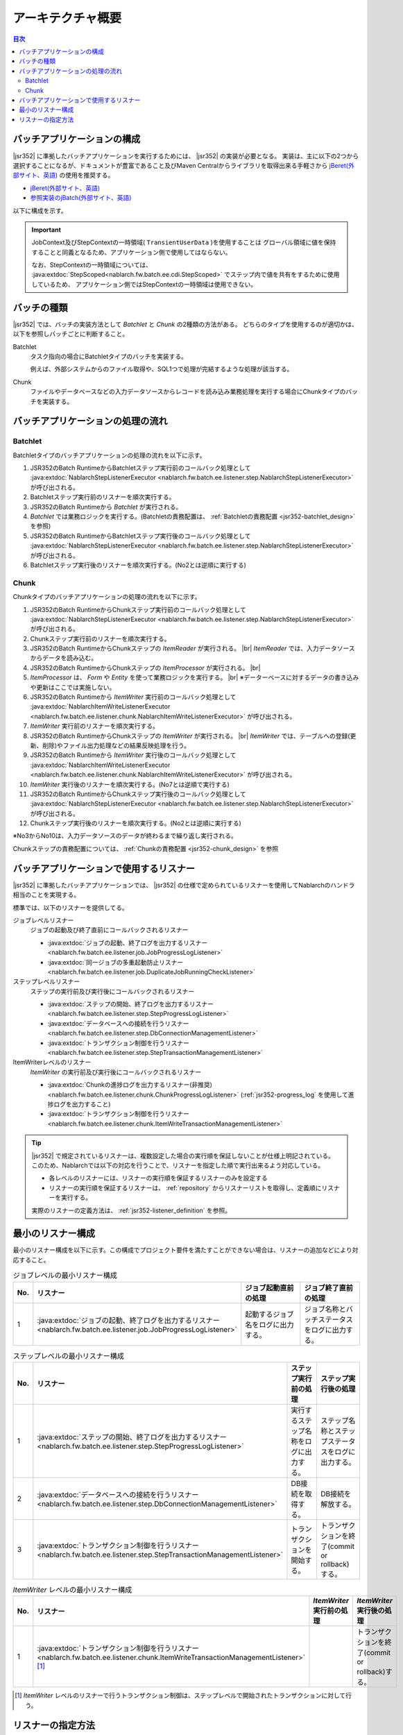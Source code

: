 アーキテクチャ概要
==============================
.. contents:: 目次
  :depth: 3
  :local:


バッチアプリケーションの構成
--------------------------------------------------
|jsr352| に準拠したバッチアプリケーションを実行するためには、 |jsr352| の実装が必要となる。
実装は、主に以下の2つから選択することになるが、ドキュメントが豊富であること及びMaven Centralからライブラリを取得出来る手軽さから `jBeret(外部サイト、英語) <https://jberet.gitbooks.io/jberet-user-guide/content/>`_ の使用を推奨する。

* `jBeret(外部サイト、英語) <https://jberet.gitbooks.io/jberet-user-guide/content/>`_
* `参照実装のjBatch(外部サイト、英語) <https://github.com/WASdev/standards.jsr352.jbatch>`_

以下に構成を示す。

.. image:: images/jsr352-configuration-diagram.png
  :scale: 75

.. important::

  JobContext及びStepContextの一時領域( ``TransientUserData`` )を使用することは
  グローバル領域に値を保持することと同義となるため、アプリケーション側で使用してはならない。

  なお、StepContextの一時領域については、 :java:extdoc:`StepScoped<nablarch.fw.batch.ee.cdi.StepScoped>` でステップ内で値を共有をするために使用しているため、
  アプリケーション側ではStepContextの一時領域は使用できない。

.. _jsr352-batch_type:

バッチの種類
--------------------------------------------------
|jsr352| では、バッチの実装方法として `Batchlet` と `Chunk` の2種類の方法がある。
どちらのタイプを使用するのが適切かは、以下を参照しバッチごとに判断すること。

.. _jsr352-batch_type_batchlet:

Batchlet
  タスク指向の場合にBatchletタイプのバッチを実装する。

  例えば、外部システムからのファイル取得や、SQL1つで処理が完結するような処理が該当する。

.. _jsr352-batch_type_chunk:

Chunk
  ファイルやデータベースなどの入力データソースからレコードを読み込み業務処理を実行する場合にChunkタイプのバッチを実装する。

バッチアプリケーションの処理の流れ
--------------------------------------------------

.. _jsr352-batch_flow_batchlet:

Batchlet
~~~~~~~~~~~~~~~~~~~~~~~~~~~~~~~~~~~~~~~~~~~~~~~~~~
Batchletタイプのバッチアプリケーションの処理の流れを以下に示す。

.. image:: images/batchlet-flow.png
  :scale: 75

1. JSR352のBatch RuntimeからBatchletステップ実行前のコールバック処理として :java:extdoc:`NablarchStepListenerExecutor <nablarch.fw.batch.ee.listener.step.NablarchStepListenerExecutor>` が呼び出される。
2. Batchletステップ実行前のリスナーを順次実行する。
3. JSR352のBatch Runtimeから `Batchlet` が実行される。
4. `Batchlet` では業務ロジックを実行する。(Batchletの責務配置は、 :ref:`Batchletの責務配置 <jsr352-batchlet_design>` を参照)
5. JSR352のBatch RuntimeからBatchletステップ実行後のコールバック処理として :java:extdoc:`NablarchStepListenerExecutor <nablarch.fw.batch.ee.listener.step.NablarchStepListenerExecutor>` が呼び出される。
6. Batchletステップ実行後のリスナーを順次実行する。(No2とは逆順に実行する)

.. _jsr352-batch_flow_chunk:

Chunk
~~~~~~~~~~~~~~~~~~~~~~~~~~~~~~~~~~~~~~~~~~~~~~~~~~
Chunkタイプのバッチアプリケーションの処理の流れを以下に示す。

.. image:: images/chunk-flow.png
  :scale: 75

1. JSR352のBatch RuntimeからChunkステップ実行前のコールバック処理として :java:extdoc:`NablarchStepListenerExecutor <nablarch.fw.batch.ee.listener.step.NablarchStepListenerExecutor>` が呼び出される。

2. Chunkステップ実行前のリスナーを順次実行する。

3. JSR352のBatch RuntimeからChunkステップの `ItemReader` が実行される。 |br|
   `ItemReader` では、入力データソースからデータを読み込む。

4. JSR352のBatch RuntimeからChunkステップの `ItemProcessor` が実行される。 |br|

5. `ItemProcessor` は、 `Form` や `Entity` を使って業務ロジックを実行する。 |br|
   ※データーベースに対するデータの書き込みや更新はここでは実施しない。

6. JSR352のBatch Runtimeから `ItemWriter` 実行前のコールバック処理として :java:extdoc:`NablarchItemWriteListenerExecutor <nablarch.fw.batch.ee.listener.chunk.NablarchItemWriteListenerExecutor>` が呼び出される。

7. `ItemWriter` 実行前のリスナーを順次実行する。

8. JSR352のBatch RuntimeからChunkステップの `ItemWriter` が実行される。 |br|
   `ItemWriter` では、テーブルへの登録(更新、削除)やファイル出力処理などの結果反映処理を行う。

9. JSR352のBatch Runtimeから `ItemWriter` 実行後のコールバック処理として :java:extdoc:`NablarchItemWriteListenerExecutor <nablarch.fw.batch.ee.listener.chunk.NablarchItemWriteListenerExecutor>` が呼び出される。

10. `ItemWriter` 実行後のリスナーを順次実行する。(No7とは逆順で実行する)

11. JSR352のBatch RuntimeからChunkステップ実行後のコールバック処理として :java:extdoc:`NablarchStepListenerExecutor <nablarch.fw.batch.ee.listener.step.NablarchStepListenerExecutor>` が呼び出される。

12. Chunkステップ実行後のリスナーを順次実行する。(No2とは逆順に実行する)

※No3からNo10は、入力データソースのデータが終わるまで繰り返し実行される。

Chunkステップの責務配置については、 :ref:`Chunkの責務配置 <jsr352-chunk_design>` を参照

.. _jsr352-listener:

バッチアプリケーションで使用するリスナー
--------------------------------------------------
|jsr352| に準拠したバッチアプリケーションでは、 |jsr352| の仕様で定められているリスナーを使用してNablarchのハンドラ相当のことを実現する。

標準では、以下のリスナーを提供してる。

ジョブレベルリスナー
  ジョブの起動及び終了直前にコールバックされるリスナー

  * :java:extdoc:`ジョブの起動、終了ログを出力するリスナー <nablarch.fw.batch.ee.listener.job.JobProgressLogListener>`
  * :java:extdoc:`同一ジョブの多重起動防止リスナー <nablarch.fw.batch.ee.listener.job.DuplicateJobRunningCheckListener>`

ステップレベルリスナー
  ステップの実行前及び実行後にコールバックされるリスナー

  * :java:extdoc:`ステップの開始、終了ログを出力するリスナー <nablarch.fw.batch.ee.listener.step.StepProgressLogListener>`
  * :java:extdoc:`データベースへの接続を行うリスナー <nablarch.fw.batch.ee.listener.step.DbConnectionManagementListener>`
  * :java:extdoc:`トランザクション制御を行うリスナー <nablarch.fw.batch.ee.listener.step.StepTransactionManagementListener>`

ItemWriterレベルのリスナー
  `ItemWriter` の実行前及び実行後にコールバックされるリスナー

  * :java:extdoc:`Chunkの進捗ログを出力するリスナー(非推奨) <nablarch.fw.batch.ee.listener.chunk.ChunkProgressLogListener>`
    (:ref:`jsr352-progress_log` を使用して進捗ログを出力すること)
    
  * :java:extdoc:`トランザクション制御を行うリスナー <nablarch.fw.batch.ee.listener.chunk.ItemWriteTransactionManagementListener>`

.. tip::
  |jsr352| で規定されているリスナーは、複数設定した場合の実行順を保証しないことが仕様上明記されている。
  このため、Nablarchでは以下の対応を行うことで、リスナーを指定した順で実行出来るよう対応している。

  * 各レベルのリスナーには、リスナーの実行順を保証するリスナーのみを設定する
  * リスナーの実行順を保証するリスナーは、 :ref:`repository` からリスナーリストを取得し、定義順にリスナーを実行する。

  実際のリスナーの定義方法は、 :ref:`jsr352-listener_definition` を参照。

最小のリスナー構成
--------------------------------------------------
最小のリスナー構成を以下に示す。この構成でプロジェクト要件を満たすことができない場合は、リスナーの追加などにより対応すること。

.. list-table:: ジョブレベルの最小リスナー構成
  :header-rows: 1
  :class: white-space-normal
  :widths: 5 35 30 30

  * - No.
    - リスナー
    - ジョブ起動直前の処理
    - ジョブ終了直前の処理

  * - 1
    - :java:extdoc:`ジョブの起動、終了ログを出力するリスナー <nablarch.fw.batch.ee.listener.job.JobProgressLogListener>`
    - 起動するジョブ名をログに出力する。
    - ジョブ名称とバッチステータスをログに出力する。

.. list-table:: ステップレベルの最小リスナー構成
  :header-rows: 1
  :class: white-space-normal
  :widths: 5 35 30 30

  * - No.
    - リスナー
    - ステップ実行前の処理
    - ステップ実行後の処理

  * - 1
    - :java:extdoc:`ステップの開始、終了ログを出力するリスナー <nablarch.fw.batch.ee.listener.step.StepProgressLogListener>`
    - 実行するステップ名称をログに出力する。
    - ステップ名称とステップステータスをログに出力する。

  * - 2
    - :java:extdoc:`データベースへの接続を行うリスナー <nablarch.fw.batch.ee.listener.step.DbConnectionManagementListener>`
    - DB接続を取得する。
    - DB接続を解放する。

  * - 3
    - :java:extdoc:`トランザクション制御を行うリスナー <nablarch.fw.batch.ee.listener.step.StepTransactionManagementListener>`
    - トランザクションを開始する。
    - トランザクションを終了(commit or rollback)する。

.. list-table:: `ItemWriter` レベルの最小リスナー構成
  :header-rows: 1
  :class: white-space-normal
  :widths: 5 35 30 30

  * - No.
    - リスナー
    - `ItemWriter` 実行前の処理
    - `ItemWriter` 実行後の処理

  * - 1
    - :java:extdoc:`トランザクション制御を行うリスナー <nablarch.fw.batch.ee.listener.chunk.ItemWriteTransactionManagementListener>` [#chunk_tran]_
    - 
    - トランザクションを終了(commit or rollback)する。

.. [#chunk_tran] `ItemWriter` レベルのリスナーで行うトランザクション制御は、ステップレベルで開始されたトランザクションに対して行う。

.. _jsr352-listener_definition:

リスナーの指定方法
--------------------------------------------------
各レベルに対してリスナーリストを定義する方法について説明する。

リスナーリストを定義するには、以下の手順が必要になる。

1.  |jsr352| で規定されているジョブ定義を表すxmlファイルに、リスナーの実行順を保証するリスナーを設定する。
2. コンポーネント設定ファイルにリスナーリストの設定をする。

ジョブ定義ファイルへの設定
  .. code-block:: xml

    <job id="chunk-integration-test" xmlns="http://xmlns.jcp.org/xml/ns/javaee" version="1.0">
      <listeners>
        <!-- ジョブレベルのリスナー -->
        <listener ref="nablarchJobListenerExecutor" />
      </listeners>

      <step id="myStep">
        <listeners>
          <!-- ステップレベルのリスナー -->
          <listener ref="nablarchStepListenerExecutor" />
          <!-- ItemWriterレベルのリスナー -->
          <listener ref="nablarchItemWriteListenerExecutor" />
        </listeners>

        <chunk item-count="10">
          <reader ref="stringReader">
            <properties>
              <property name="max" value="25" />
            </properties>
          </reader>
          <processor ref="createEntityProcessor" />
          <writer ref="batchOutputWriter" />
        </chunk>
      </step>
    </job>

コンポーネント設定ファイルへの設定
  .. code-block:: xml

      <!-- デフォルトのジョブレベルのリスナーリスト -->
      <list name="jobListeners">
        <component class="nablarch.fw.batch.ee.listener.job.JobProgressLogListener" />
        <component class="nablarch.fw.batch.ee.listener.job.DuplicateJobRunningCheckListener">
          <property name="duplicateProcessChecker" ref="duplicateProcessChecker" />
        </component>
      </list>

      <!-- デフォルトのステップレベルのリスナーリスト -->
      <list name="stepListeners">
        <component class="nablarch.fw.batch.ee.listener.step.StepProgressLogListener" />
        <component class="nablarch.fw.batch.ee.listener.step.DbConnectionManagementListener">
          <property name="dbConnectionManagementHandler">
            <component class="nablarch.common.handler.DbConnectionManagementHandler" />
          </property>
        </component>
        <component class="nablarch.fw.batch.ee.listener.step.StepTransactionManagementListener" />
      </list>

      <!-- デフォルトのItemWriterレベルのリスナーリスト -->
      <list name="itemWriteListeners">
        <component 
            class="nablarch.fw.batch.ee.listener.chunk.ChunkProgressLogListener" />
        <component 
            class="nablarch.fw.batch.ee.listener.chunk.ItemWriteTransactionManagementListener" />
      </list>

      <!-- デフォルトのジョブレベルのリスナーリストの上書き -->
      <list name="sample-job.jobListeners">
        <component class="nablarch.fw.batch.ee.listener.job.JobProgressLogListener" />
      </list>

      <!-- デフォルトのステップレベルのリスナーリストの上書き -->
      <!-- 本設定は「sample-step」ステップの実行時に適用される -->
      <list name="sample-job.sample-step.stepListeners">
        <component class="nablarch.fw.batch.ee.listener.step.StepProgressLogListener" />
      </list>
      
ポイント
  * デフォルトのジョブレベルのリスナーリストのコンポーネント名は、 ``jobListeners`` とする。
  * デフォルトのステップレベルのリスナーリストのコンポーネント名は、 ``stepListeners`` とする。
  * デフォルトのItemWriterレベルのリスナーリストのコンポーネント名は、 ``itemWriteListeners`` とする。
  * デフォルトのリスナーリスト定義を上書きする場合は、コンポーネント名称を「ジョブ名称 + "." + 上書き対象のコンポーネント名」とする。 |br|
    例えば、「sample-job」でジョブレベルの定義を上書きする場合は、コンポーネント名を ``sample-job.jobListeners`` としてリスナーリストを定義する。
  * 特定のステップでデフォルトのリスナーリスト定義を上書きする場合は、コンポーネント名称を「ジョブ名称 + "." + ステップ名称 + "." + 上書き対象のコンポーネント名」とする。 |br|
    例えば、「sample-job」で定義されている「sample-step」で、デフォルトのステップレベルのリスナーリスト定義を上書きする場合は、コンポーネント名を ``sample-job.sample-step.stepListeners`` としてリスナーリストを定義する。
  * 特定のステップで上書き出来るリスナーリストは、ステップレベルとItemWriterレベルのリスナーリストのみである。
    
.. |jsr352| raw:: html

  <a href="https://jcp.org/en/jsr/detail?id=352" target="_blank">JSR352(外部サイト、英語)</a>

.. |br| raw:: html

  <br />
